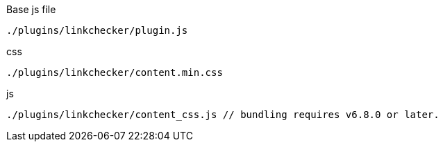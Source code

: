 .Base js file
[source, js]
----
./plugins/linkchecker/plugin.js
----

.css
[source, js]
----
./plugins/linkchecker/content.min.css
----

.js
[source, js]
----
./plugins/linkchecker/content_css.js // bundling requires v6.8.0 or later.
----